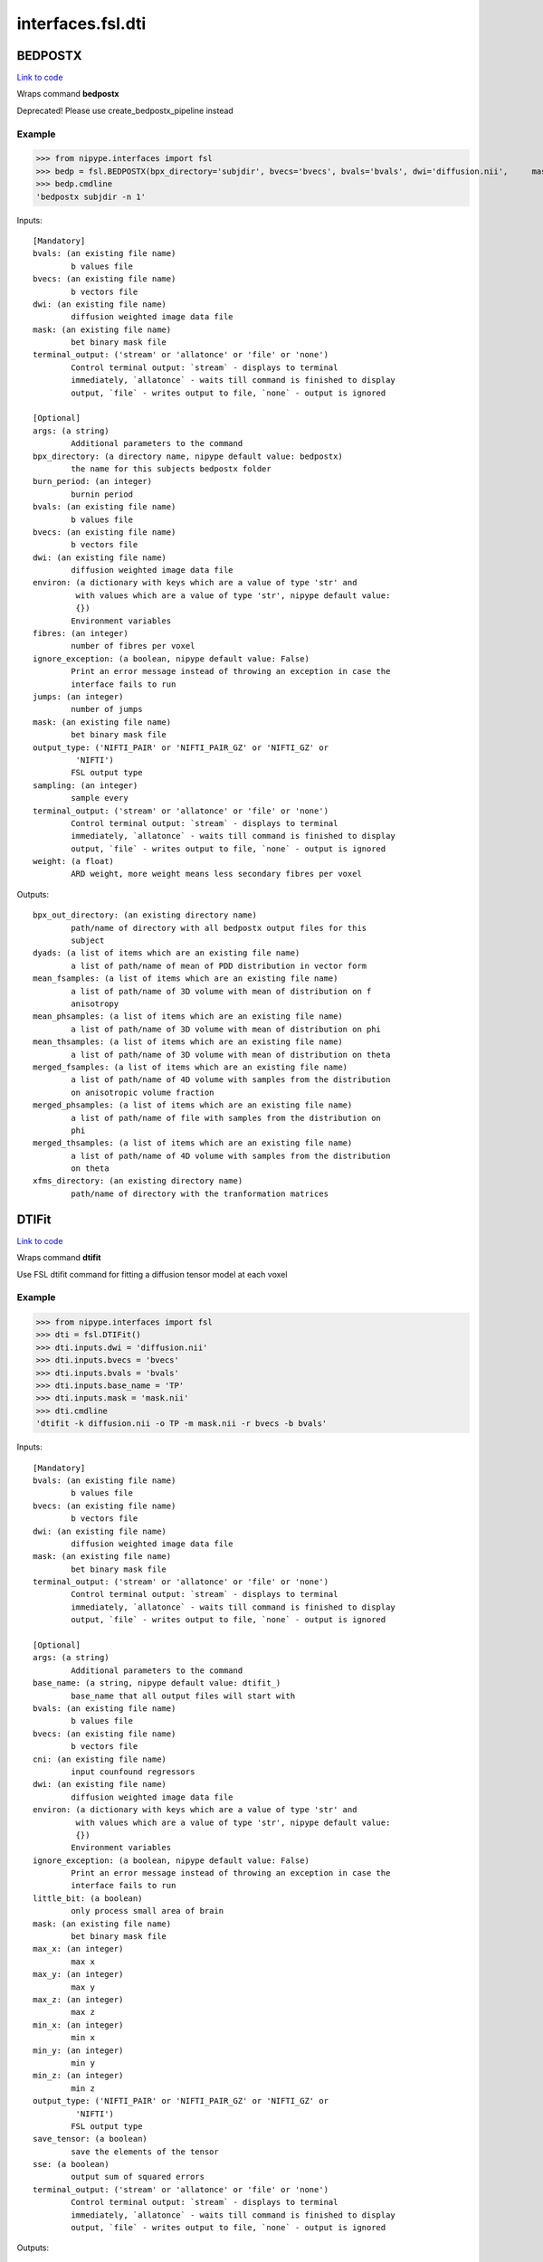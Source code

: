 .. AUTO-GENERATED FILE -- DO NOT EDIT!

interfaces.fsl.dti
==================


.. _nipype.interfaces.fsl.dti.BEDPOSTX:


.. index:: BEDPOSTX

BEDPOSTX
--------

`Link to code <http://github.com/nipy/nipype/tree/b1b78251dfd6f3b60c6bc63f79f86b356a8fe9cc/nipype/interfaces/fsl/dti.py#L147>`__

Wraps command **bedpostx**

Deprecated! Please use create_bedpostx_pipeline instead

Example
~~~~~~~

>>> from nipype.interfaces import fsl
>>> bedp = fsl.BEDPOSTX(bpx_directory='subjdir', bvecs='bvecs', bvals='bvals', dwi='diffusion.nii',     mask='mask.nii', fibres=1)
>>> bedp.cmdline
'bedpostx subjdir -n 1'

Inputs::

        [Mandatory]
        bvals: (an existing file name)
                b values file
        bvecs: (an existing file name)
                b vectors file
        dwi: (an existing file name)
                diffusion weighted image data file
        mask: (an existing file name)
                bet binary mask file
        terminal_output: ('stream' or 'allatonce' or 'file' or 'none')
                Control terminal output: `stream` - displays to terminal
                immediately, `allatonce` - waits till command is finished to display
                output, `file` - writes output to file, `none` - output is ignored

        [Optional]
        args: (a string)
                Additional parameters to the command
        bpx_directory: (a directory name, nipype default value: bedpostx)
                the name for this subjects bedpostx folder
        burn_period: (an integer)
                burnin period
        bvals: (an existing file name)
                b values file
        bvecs: (an existing file name)
                b vectors file
        dwi: (an existing file name)
                diffusion weighted image data file
        environ: (a dictionary with keys which are a value of type 'str' and
                 with values which are a value of type 'str', nipype default value:
                 {})
                Environment variables
        fibres: (an integer)
                number of fibres per voxel
        ignore_exception: (a boolean, nipype default value: False)
                Print an error message instead of throwing an exception in case the
                interface fails to run
        jumps: (an integer)
                number of jumps
        mask: (an existing file name)
                bet binary mask file
        output_type: ('NIFTI_PAIR' or 'NIFTI_PAIR_GZ' or 'NIFTI_GZ' or
                 'NIFTI')
                FSL output type
        sampling: (an integer)
                sample every
        terminal_output: ('stream' or 'allatonce' or 'file' or 'none')
                Control terminal output: `stream` - displays to terminal
                immediately, `allatonce` - waits till command is finished to display
                output, `file` - writes output to file, `none` - output is ignored
        weight: (a float)
                ARD weight, more weight means less secondary fibres per voxel

Outputs::

        bpx_out_directory: (an existing directory name)
                path/name of directory with all bedpostx output files for this
                subject
        dyads: (a list of items which are an existing file name)
                a list of path/name of mean of PDD distribution in vector form
        mean_fsamples: (a list of items which are an existing file name)
                a list of path/name of 3D volume with mean of distribution on f
                anisotropy
        mean_phsamples: (a list of items which are an existing file name)
                a list of path/name of 3D volume with mean of distribution on phi
        mean_thsamples: (a list of items which are an existing file name)
                a list of path/name of 3D volume with mean of distribution on theta
        merged_fsamples: (a list of items which are an existing file name)
                a list of path/name of 4D volume with samples from the distribution
                on anisotropic volume fraction
        merged_phsamples: (a list of items which are an existing file name)
                a list of path/name of file with samples from the distribution on
                phi
        merged_thsamples: (a list of items which are an existing file name)
                a list of path/name of 4D volume with samples from the distribution
                on theta
        xfms_directory: (an existing directory name)
                path/name of directory with the tranformation matrices

.. _nipype.interfaces.fsl.dti.DTIFit:


.. index:: DTIFit

DTIFit
------

`Link to code <http://github.com/nipy/nipype/tree/b1b78251dfd6f3b60c6bc63f79f86b356a8fe9cc/nipype/interfaces/fsl/dti.py#L70>`__

Wraps command **dtifit**

Use FSL  dtifit command for fitting a diffusion tensor model at each
voxel

Example
~~~~~~~

>>> from nipype.interfaces import fsl
>>> dti = fsl.DTIFit()
>>> dti.inputs.dwi = 'diffusion.nii'
>>> dti.inputs.bvecs = 'bvecs'
>>> dti.inputs.bvals = 'bvals'
>>> dti.inputs.base_name = 'TP'
>>> dti.inputs.mask = 'mask.nii'
>>> dti.cmdline
'dtifit -k diffusion.nii -o TP -m mask.nii -r bvecs -b bvals'

Inputs::

        [Mandatory]
        bvals: (an existing file name)
                b values file
        bvecs: (an existing file name)
                b vectors file
        dwi: (an existing file name)
                diffusion weighted image data file
        mask: (an existing file name)
                bet binary mask file
        terminal_output: ('stream' or 'allatonce' or 'file' or 'none')
                Control terminal output: `stream` - displays to terminal
                immediately, `allatonce` - waits till command is finished to display
                output, `file` - writes output to file, `none` - output is ignored

        [Optional]
        args: (a string)
                Additional parameters to the command
        base_name: (a string, nipype default value: dtifit_)
                base_name that all output files will start with
        bvals: (an existing file name)
                b values file
        bvecs: (an existing file name)
                b vectors file
        cni: (an existing file name)
                input counfound regressors
        dwi: (an existing file name)
                diffusion weighted image data file
        environ: (a dictionary with keys which are a value of type 'str' and
                 with values which are a value of type 'str', nipype default value:
                 {})
                Environment variables
        ignore_exception: (a boolean, nipype default value: False)
                Print an error message instead of throwing an exception in case the
                interface fails to run
        little_bit: (a boolean)
                only process small area of brain
        mask: (an existing file name)
                bet binary mask file
        max_x: (an integer)
                max x
        max_y: (an integer)
                max y
        max_z: (an integer)
                max z
        min_x: (an integer)
                min x
        min_y: (an integer)
                min y
        min_z: (an integer)
                min z
        output_type: ('NIFTI_PAIR' or 'NIFTI_PAIR_GZ' or 'NIFTI_GZ' or
                 'NIFTI')
                FSL output type
        save_tensor: (a boolean)
                save the elements of the tensor
        sse: (a boolean)
                output sum of squared errors
        terminal_output: ('stream' or 'allatonce' or 'file' or 'none')
                Control terminal output: `stream` - displays to terminal
                immediately, `allatonce` - waits till command is finished to display
                output, `file` - writes output to file, `none` - output is ignored

Outputs::

        FA: (an existing file name)
                path/name of file with the fractional anisotropy
        L1: (an existing file name)
                path/name of file with the 1st eigenvalue
        L2: (an existing file name)
                path/name of file with the 2nd eigenvalue
        L3: (an existing file name)
                path/name of file with the 3rd eigenvalue
        MD: (an existing file name)
                path/name of file with the mean diffusivity
        MO: (an existing file name)
                path/name of file with the mode of anisotropy
        S0: (an existing file name)
                path/name of file with the raw T2 signal with no diffusion weighting
        V1: (an existing file name)
                path/name of file with the 1st eigenvector
        V2: (an existing file name)
                path/name of file with the 2nd eigenvector
        V3: (an existing file name)
                path/name of file with the 3rd eigenvector
        tensor: (an existing file name)
                path/name of file with the 4D tensor volume

.. _nipype.interfaces.fsl.dti.DistanceMap:


.. index:: DistanceMap

DistanceMap
-----------

`Link to code <http://github.com/nipy/nipype/tree/b1b78251dfd6f3b60c6bc63f79f86b356a8fe9cc/nipype/interfaces/fsl/dti.py#L727>`__

Wraps command **distancemap**

Use FSL's distancemap to generate a map of the distance to the nearest nonzero voxel.

Example
~~~~~~~

>>> import nipype.interfaces.fsl as fsl
>>> mapper = fsl.DistanceMap()
>>> mapper.inputs.in_file = "skeleton_mask.nii.gz"
>>> mapper.run() # doctest: +SKIP

Inputs::

        [Mandatory]
        in_file: (an existing file name)
                image to calculate distance values for
        terminal_output: ('stream' or 'allatonce' or 'file' or 'none')
                Control terminal output: `stream` - displays to terminal
                immediately, `allatonce` - waits till command is finished to display
                output, `file` - writes output to file, `none` - output is ignored

        [Optional]
        args: (a string)
                Additional parameters to the command
        distance_map: (a file name)
                distance map to write
        environ: (a dictionary with keys which are a value of type 'str' and
                 with values which are a value of type 'str', nipype default value:
                 {})
                Environment variables
        ignore_exception: (a boolean, nipype default value: False)
                Print an error message instead of throwing an exception in case the
                interface fails to run
        in_file: (an existing file name)
                image to calculate distance values for
        invert_input: (a boolean)
                invert input image
        local_max_file: (a boolean or a file name)
                write an image of the local maxima
        mask_file: (an existing file name)
                binary mask to contrain calculations
        output_type: ('NIFTI_PAIR' or 'NIFTI_PAIR_GZ' or 'NIFTI_GZ' or
                 'NIFTI')
                FSL output type
        terminal_output: ('stream' or 'allatonce' or 'file' or 'none')
                Control terminal output: `stream` - displays to terminal
                immediately, `allatonce` - waits till command is finished to display
                output, `file` - writes output to file, `none` - output is ignored

Outputs::

        distance_map: (an existing file name)
                value is distance to nearest nonzero voxels
        local_max_file: (a file name)
                image of local maxima

.. _nipype.interfaces.fsl.dti.FindTheBiggest:


.. index:: FindTheBiggest

FindTheBiggest
--------------

`Link to code <http://github.com/nipy/nipype/tree/b1b78251dfd6f3b60c6bc63f79f86b356a8fe9cc/nipype/interfaces/fsl/dti.py#L571>`__

Wraps command **find_the_biggest**

Use FSL find_the_biggest for performing hard segmentation on
the outputs of connectivity-based thresholding in probtrack.
For complete details, see the `FDT
Documentation. <http://www.fmrib.ox.ac.uk/fsl/fdt/fdt_biggest.html>`_

Example
~~~~~~~

>>> from nipype.interfaces import fsl
>>> ldir = ['seeds_to_M1.nii', 'seeds_to_M2.nii']
>>> fBig = fsl.FindTheBiggest(in_files=ldir, out_file='biggestSegmentation')
>>> fBig.cmdline
'find_the_biggest seeds_to_M1.nii seeds_to_M2.nii biggestSegmentation'

Inputs::

        [Mandatory]
        in_files: (a list of items which are an existing file name)
                a list of input volumes or a singleMatrixFile
        terminal_output: ('stream' or 'allatonce' or 'file' or 'none')
                Control terminal output: `stream` - displays to terminal
                immediately, `allatonce` - waits till command is finished to display
                output, `file` - writes output to file, `none` - output is ignored

        [Optional]
        args: (a string)
                Additional parameters to the command
        environ: (a dictionary with keys which are a value of type 'str' and
                 with values which are a value of type 'str', nipype default value:
                 {})
                Environment variables
        ignore_exception: (a boolean, nipype default value: False)
                Print an error message instead of throwing an exception in case the
                interface fails to run
        in_files: (a list of items which are an existing file name)
                a list of input volumes or a singleMatrixFile
        out_file: (a file name)
                file with the resulting segmentation
        output_type: ('NIFTI_PAIR' or 'NIFTI_PAIR_GZ' or 'NIFTI_GZ' or
                 'NIFTI')
                FSL output type
        terminal_output: ('stream' or 'allatonce' or 'file' or 'none')
                Control terminal output: `stream` - displays to terminal
                immediately, `allatonce` - waits till command is finished to display
                output, `file` - writes output to file, `none` - output is ignored

Outputs::

        out_file: (an existing file name)
                output file indexed in order of input files

.. _nipype.interfaces.fsl.dti.MakeDyadicVectors:


.. index:: MakeDyadicVectors

MakeDyadicVectors
-----------------

`Link to code <http://github.com/nipy/nipype/tree/b1b78251dfd6f3b60c6bc63f79f86b356a8fe9cc/nipype/interfaces/fsl/dti.py#L875>`__

Wraps command **make_dyadic_vectors**

Create vector volume representing mean principal diffusion direction
and its uncertainty (dispersion)

Inputs::

        [Mandatory]
        phi_vol: (an existing file name)
        terminal_output: ('stream' or 'allatonce' or 'file' or 'none')
                Control terminal output: `stream` - displays to terminal
                immediately, `allatonce` - waits till command is finished to display
                output, `file` - writes output to file, `none` - output is ignored
        theta_vol: (an existing file name)

        [Optional]
        args: (a string)
                Additional parameters to the command
        environ: (a dictionary with keys which are a value of type 'str' and
                 with values which are a value of type 'str', nipype default value:
                 {})
                Environment variables
        ignore_exception: (a boolean, nipype default value: False)
                Print an error message instead of throwing an exception in case the
                interface fails to run
        mask: (an existing file name)
        output: (a file name, nipype default value: dyads)
        output_type: ('NIFTI_PAIR' or 'NIFTI_PAIR_GZ' or 'NIFTI_GZ' or
                 'NIFTI')
                FSL output type
        perc: (a float)
                the {perc}% angle of the output cone of uncertainty (output will be
                in degrees)
        phi_vol: (an existing file name)
        terminal_output: ('stream' or 'allatonce' or 'file' or 'none')
                Control terminal output: `stream` - displays to terminal
                immediately, `allatonce` - waits till command is finished to display
                output, `file` - writes output to file, `none` - output is ignored
        theta_vol: (an existing file name)

Outputs::

        dispersion: (an existing file name)
        dyads: (an existing file name)

.. _nipype.interfaces.fsl.dti.ProbTrackX:


.. index:: ProbTrackX

ProbTrackX
----------

`Link to code <http://github.com/nipy/nipype/tree/b1b78251dfd6f3b60c6bc63f79f86b356a8fe9cc/nipype/interfaces/fsl/dti.py#L324>`__

Wraps command **probtrackx**

Use FSL  probtrackx for tractography on bedpostx results

Examples
~~~~~~~~

>>> from nipype.interfaces import fsl
>>> pbx = fsl.ProbTrackX(samples_base_name='merged', mask='mask.nii',     seed='MASK_average_thal_right.nii', mode='seedmask',     xfm='trans.mat', n_samples=3, n_steps=10, force_dir=True, opd=True, os2t=True,     target_masks = ['targets_MASK1.nii', 'targets_MASK2.nii'],     thsamples='merged_thsamples.nii', fsamples='merged_fsamples.nii', phsamples='merged_phsamples.nii',     out_dir='.')
>>> pbx.cmdline
'probtrackx --forcedir -m mask.nii --mode=seedmask --nsamples=3 --nsteps=10 --opd --os2t --dir=. --samples=merged --seed=MASK_average_thal_right.nii --targetmasks=targets.txt --xfm=trans.mat'

Inputs::

        [Mandatory]
        fsamples: (an existing file name)
        mask: (an existing file name)
                bet binary mask file in diffusion space
        phsamples: (an existing file name)
        seed: (an existing file name or a list of items which are an existing
                 file name or a list of items which are a list of from 3 to 3 items
                 which are an integer)
                seed volume(s), or voxel(s)or freesurfer label file
        terminal_output: ('stream' or 'allatonce' or 'file' or 'none')
                Control terminal output: `stream` - displays to terminal
                immediately, `allatonce` - waits till command is finished to display
                output, `file` - writes output to file, `none` - output is ignored
        thsamples: (an existing file name)

        [Optional]
        args: (a string)
                Additional parameters to the command
        avoid_mp: (an existing file name)
                reject pathways passing through locations given by this mask
        c_thresh: (a float)
                curvature threshold - default=0.2
        correct_path_distribution: (a boolean)
                correct path distribution for the length of the pathways
        dist_thresh: (a float)
                discards samples shorter than this threshold (in mm - default=0)
        environ: (a dictionary with keys which are a value of type 'str' and
                 with values which are a value of type 'str', nipype default value:
                 {})
                Environment variables
        fibst: (an integer)
                force a starting fibre for tracking - default=1, i.e. first fibre
                orientation. Only works if randfib==0
        force_dir: (a boolean, nipype default value: True)
                use the actual directory name given - i.e. do not add + to make a
                new directory
        fsamples: (an existing file name)
        ignore_exception: (a boolean, nipype default value: False)
                Print an error message instead of throwing an exception in case the
                interface fails to run
        inv_xfm: (a file name)
                transformation matrix taking DTI space to seed space (compulsory
                when using a warp_field for seeds_to_dti)
        loop_check: (a boolean)
                perform loop_checks on paths - slower, but allows lower curvature
                threshold
        mask: (an existing file name)
                bet binary mask file in diffusion space
        mask2: (an existing file name)
                second bet binary mask (in diffusion space) in twomask_symm mode
        mesh: (an existing file name)
                Freesurfer-type surface descriptor (in ascii format)
        mod_euler: (a boolean)
                use modified euler streamlining
        mode: ('simple' or 'two_mask_symm' or 'seedmask')
                options: simple (single seed voxel), seedmask (mask of seed voxels),
                twomask_symm (two bet binary masks)
        n_samples: (an integer, nipype default value: 5000)
                number of samples - default=5000
        n_steps: (an integer)
                number of steps per sample - default=2000
        network: (a boolean)
                activate network mode - only keep paths going through at least one
                seed mask (required if multiple seed masks)
        opd: (a boolean, nipype default value: True)
                outputs path distributions
        os2t: (a boolean)
                Outputs seeds to targets
        out_dir: (an existing directory name)
                directory to put the final volumes in
        output_type: ('NIFTI_PAIR' or 'NIFTI_PAIR_GZ' or 'NIFTI_GZ' or
                 'NIFTI')
                FSL output type
        phsamples: (an existing file name)
        rand_fib: (0 or 1 or 2 or 3)
                options: 0 - default, 1 - to randomly sample initial fibres (with f
                > fibthresh), 2 - to sample in proportion fibres (with f>fibthresh)
                to f, 3 - to sample ALL populations at random (even if f<fibthresh)
        random_seed: (a boolean)
                random seed
        s2tastext: (a boolean)
                output seed-to-target counts as a text file (useful when seeding
                from a mesh)
        sample_random_points: (a boolean)
                sample random points within seed voxels
        samples_base_name: (a string, nipype default value: merged)
                the rootname/base_name for samples files
        seed: (an existing file name or a list of items which are an existing
                 file name or a list of items which are a list of from 3 to 3 items
                 which are an integer)
                seed volume(s), or voxel(s)or freesurfer label file
        seed_ref: (an existing file name)
                reference vol to define seed space in simple mode - diffusion space
                assumed if absent
        step_length: (a float)
                step_length in mm - default=0.5
        stop_mask: (an existing file name)
                stop tracking at locations given by this mask file
        target_masks: (a file name)
                list of target masks - required for seeds_to_targets classification
        terminal_output: ('stream' or 'allatonce' or 'file' or 'none')
                Control terminal output: `stream` - displays to terminal
                immediately, `allatonce` - waits till command is finished to display
                output, `file` - writes output to file, `none` - output is ignored
        thsamples: (an existing file name)
        use_anisotropy: (a boolean)
                use anisotropy to constrain tracking
        verbose: (0 or 1 or 2)
                Verbose level, [0-2].Level 2 is required to output particle files.
        waypoints: (an existing file name)
                waypoint mask or ascii list of waypoint masks - only keep paths
                going through ALL the masks
        xfm: (an existing file name)
                transformation matrix taking seed space to DTI space (either FLIRT
                matrix or FNIRT warp_field) - default is identity

Outputs::

        fdt_paths: (an existing file name)
                path/name of a 3D image file containing the output connectivity
                distribution to the seed mask
        log: (an existing file name)
                path/name of a text record of the command that was run
        particle_files: (a list of items which are an existing file name)
                Files describing all of the tract samples. Generated only if verbose
                is set to 2
        targets: (a list of items which are an existing file name)
                a list with all generated seeds_to_target files
        way_total: (an existing file name)
                path/name of a text file containing a single number corresponding to
                the total number of generated tracts that have not been rejected by
                inclusion/exclusion mask criteria

.. _nipype.interfaces.fsl.dti.ProjThresh:


.. index:: ProjThresh

ProjThresh
----------

`Link to code <http://github.com/nipy/nipype/tree/b1b78251dfd6f3b60c6bc63f79f86b356a8fe9cc/nipype/interfaces/fsl/dti.py#L528>`__

Wraps command **proj_thresh**

Use FSL proj_thresh for thresholding some outputs of probtrack
For complete details, see the FDT Documentation
<http://www.fmrib.ox.ac.uk/fsl/fdt/fdt_thresh.html>

Example
~~~~~~~

>>> from nipype.interfaces import fsl
>>> ldir = ['seeds_to_M1.nii', 'seeds_to_M2.nii']
>>> pThresh = fsl.ProjThresh(in_files=ldir, threshold=3)
>>> pThresh.cmdline
'proj_thresh seeds_to_M1.nii seeds_to_M2.nii 3'

Inputs::

        [Mandatory]
        in_files: (a list of items which are an existing file name)
                a list of input volumes
        terminal_output: ('stream' or 'allatonce' or 'file' or 'none')
                Control terminal output: `stream` - displays to terminal
                immediately, `allatonce` - waits till command is finished to display
                output, `file` - writes output to file, `none` - output is ignored
        threshold: (an integer)
                threshold indicating minimum number of seed voxels entering this
                mask region

        [Optional]
        args: (a string)
                Additional parameters to the command
        environ: (a dictionary with keys which are a value of type 'str' and
                 with values which are a value of type 'str', nipype default value:
                 {})
                Environment variables
        ignore_exception: (a boolean, nipype default value: False)
                Print an error message instead of throwing an exception in case the
                interface fails to run
        in_files: (a list of items which are an existing file name)
                a list of input volumes
        output_type: ('NIFTI_PAIR' or 'NIFTI_PAIR_GZ' or 'NIFTI_GZ' or
                 'NIFTI')
                FSL output type
        terminal_output: ('stream' or 'allatonce' or 'file' or 'none')
                Control terminal output: `stream` - displays to terminal
                immediately, `allatonce` - waits till command is finished to display
                output, `file` - writes output to file, `none` - output is ignored
        threshold: (an integer)
                threshold indicating minimum number of seed voxels entering this
                mask region

Outputs::

        out_files: (a list of items which are an existing file name)
                path/name of output volume after thresholding

.. _nipype.interfaces.fsl.dti.TractSkeleton:


.. index:: TractSkeleton

TractSkeleton
-------------

`Link to code <http://github.com/nipy/nipype/tree/b1b78251dfd6f3b60c6bc63f79f86b356a8fe9cc/nipype/interfaces/fsl/dti.py#L639>`__

Wraps command **tbss_skeleton**

Use FSL's tbss_skeleton to skeletonise an FA image or project arbitrary values onto a skeleton.

There are two ways to use this interface.  To create a skeleton from an FA image, just
supply the ``in_file`` and set ``skeleton_file`` to True (or specify a skeleton filename.
To project values onto a skeleton, you must set ``project_data`` to True, and then also
supply values for ``threshold``, ``distance_map``, and ``data_file``. The ``search_mask_file``
and ``use_cingulum_mask`` inputs are also used in data projection, but ``use_cingulum_mask``
is set to True by default.  This mask controls where the projection algorithm searches
within a circular space around a tract, rather than in a single perpindicular direction.

Example
~~~~~~~

>>> import nipype.interfaces.fsl as fsl
>>> skeletor = fsl.TractSkeleton()
>>> skeletor.inputs.in_file = "all_FA.nii.gz"
>>> skeletor.inputs.skeleton_file = True
>>> skeletor.run() # doctest: +SKIP

Inputs::

        [Mandatory]
        in_file: (an existing file name)
                input image (typcially mean FA volume)
        terminal_output: ('stream' or 'allatonce' or 'file' or 'none')
                Control terminal output: `stream` - displays to terminal
                immediately, `allatonce` - waits till command is finished to display
                output, `file` - writes output to file, `none` - output is ignored

        [Optional]
        alt_data_file: (an existing file name)
                4D non-FA data to project onto skeleton
        alt_skeleton: (an existing file name)
                alternate skeleton to use
        args: (a string)
                Additional parameters to the command
        data_file: (an existing file name)
                4D data to project onto skeleton (usually FA)
        distance_map: (an existing file name)
                distance map image
        environ: (a dictionary with keys which are a value of type 'str' and
                 with values which are a value of type 'str', nipype default value:
                 {})
                Environment variables
        ignore_exception: (a boolean, nipype default value: False)
                Print an error message instead of throwing an exception in case the
                interface fails to run
        in_file: (an existing file name)
                input image (typcially mean FA volume)
        output_type: ('NIFTI_PAIR' or 'NIFTI_PAIR_GZ' or 'NIFTI_GZ' or
                 'NIFTI')
                FSL output type
        project_data: (a boolean)
                project data onto skeleton
                requires: threshold, distance_map, data_file
        projected_data: (a file name)
                input data projected onto skeleton
        search_mask_file: (an existing file name)
                mask in which to use alternate search rule
                mutually_exclusive: use_cingulum_mask
        skeleton_file: (a boolean or a file name)
                write out skeleton image
        terminal_output: ('stream' or 'allatonce' or 'file' or 'none')
                Control terminal output: `stream` - displays to terminal
                immediately, `allatonce` - waits till command is finished to display
                output, `file` - writes output to file, `none` - output is ignored
        threshold: (a float)
                skeleton threshold value
        use_cingulum_mask: (a boolean, nipype default value: True)
                perform alternate search using built-in cingulum mask
                mutually_exclusive: search_mask_file

Outputs::

        projected_data: (a file name)
                input data projected onto skeleton
        skeleton_file: (a file name)
                tract skeleton image

.. _nipype.interfaces.fsl.dti.VecReg:


.. index:: VecReg

VecReg
------

`Link to code <http://github.com/nipy/nipype/tree/b1b78251dfd6f3b60c6bc63f79f86b356a8fe9cc/nipype/interfaces/fsl/dti.py#L469>`__

Wraps command **vecreg**

Use FSL vecreg for registering vector data
For complete details, see the FDT Documentation
<http://www.fmrib.ox.ac.uk/fsl/fdt/fdt_vecreg.html>

Example
~~~~~~~

>>> from nipype.interfaces import fsl
>>> vreg = fsl.VecReg(in_file='diffusion.nii',                  affine_mat='trans.mat',                  ref_vol='mni.nii',                  out_file='diffusion_vreg.nii')
>>> vreg.cmdline
'vecreg -t trans.mat -i diffusion.nii -o diffusion_vreg.nii -r mni.nii'

Inputs::

        [Mandatory]
        in_file: (an existing file name)
                filename for input vector or tensor field
        ref_vol: (an existing file name)
                filename for reference (target) volume
        terminal_output: ('stream' or 'allatonce' or 'file' or 'none')
                Control terminal output: `stream` - displays to terminal
                immediately, `allatonce` - waits till command is finished to display
                output, `file` - writes output to file, `none` - output is ignored

        [Optional]
        affine_mat: (an existing file name)
                filename for affine transformation matrix
        args: (a string)
                Additional parameters to the command
        environ: (a dictionary with keys which are a value of type 'str' and
                 with values which are a value of type 'str', nipype default value:
                 {})
                Environment variables
        ignore_exception: (a boolean, nipype default value: False)
                Print an error message instead of throwing an exception in case the
                interface fails to run
        in_file: (an existing file name)
                filename for input vector or tensor field
        interpolation: ('nearestneighbour' or 'trilinear' or 'sinc' or
                 'spline')
                interpolation method : nearestneighbour, trilinear (default), sinc
                or spline
        mask: (an existing file name)
                brain mask in input space
        out_file: (a file name)
                filename for output registered vector or tensor field
        output_type: ('NIFTI_PAIR' or 'NIFTI_PAIR_GZ' or 'NIFTI_GZ' or
                 'NIFTI')
                FSL output type
        ref_mask: (an existing file name)
                brain mask in output space (useful for speed up of nonlinear reg)
        ref_vol: (an existing file name)
                filename for reference (target) volume
        rotation_mat: (an existing file name)
                filename for secondary affine matrixif set, this will be used for
                the rotation of the vector/tensor field
        rotation_warp: (an existing file name)
                filename for secondary warp fieldif set, this will be used for the
                rotation of the vector/tensor field
        terminal_output: ('stream' or 'allatonce' or 'file' or 'none')
                Control terminal output: `stream` - displays to terminal
                immediately, `allatonce` - waits till command is finished to display
                output, `file` - writes output to file, `none` - output is ignored
        warp_field: (an existing file name)
                filename for 4D warp field for nonlinear registration

Outputs::

        out_file: (an existing file name)
                path/name of filename for the registered vector or tensor field

.. _nipype.interfaces.fsl.dti.XFibres:


.. index:: XFibres

XFibres
-------

`Link to code <http://github.com/nipy/nipype/tree/b1b78251dfd6f3b60c6bc63f79f86b356a8fe9cc/nipype/interfaces/fsl/dti.py#L825>`__

Wraps command **xfibres**

Perform model parameters estimation for local (voxelwise) diffusion parameters

Inputs::

        [Mandatory]
        bvals: (an existing file name)
        bvecs: (an existing file name)
        dwi: (an existing file name)
        mask: (an existing file name)
        terminal_output: ('stream' or 'allatonce' or 'file' or 'none')
                Control terminal output: `stream` - displays to terminal
                immediately, `allatonce` - waits till command is finished to display
                output, `file` - writes output to file, `none` - output is ignored

        [Optional]
        all_ard: (a boolean)
                Turn ARD on on all fibres
                mutually_exclusive: no_ard, all_ard
        args: (a string)
                Additional parameters to the command
        burn_in: (an integer >= 0)
                Total num of jumps at start of MCMC to be discarded
        burn_in_no_ard: (an integer >= 0)
                num of burnin jumps before the ard is imposed
        bvals: (an existing file name)
        bvecs: (an existing file name)
        dwi: (an existing file name)
        environ: (a dictionary with keys which are a value of type 'str' and
                 with values which are a value of type 'str', nipype default value:
                 {})
                Environment variables
        force_dir: (a boolean, nipype default value: True)
                use the actual directory name given - i.e. do not add + to make a
                new directory
        fudge: (an integer)
                ARD fudge factor
        gradnonlin: (an existing file name)
        ignore_exception: (a boolean, nipype default value: False)
                Print an error message instead of throwing an exception in case the
                interface fails to run
        logdir: (a directory name, nipype default value: logdir)
        mask: (an existing file name)
        model: (an integer)
                Which model to use. 1=mono-exponential (default and required for
                single shell). 2=continous exponential (for multi-shell experiments)
        n_fibres: (an integer >= 1)
                Maximum nukmber of fibres to fit in each voxel
        n_jumps: (an integer >= 1)
                Num of jumps to be made by MCMC
        no_ard: (a boolean)
                Turn ARD off on all fibres
                mutually_exclusive: no_ard, all_ard
        no_spat: (a boolean)
                Initialise with tensor, not spatially
                mutually_exclusive: no_spat, non_linear
        non_linear: (a boolean)
                Initialise with nonlinear fitting
                mutually_exclusive: no_spat, non_linear
        output_type: ('NIFTI_PAIR' or 'NIFTI_PAIR_GZ' or 'NIFTI_GZ' or
                 'NIFTI')
                FSL output type
        sample_every: (an integer >= 0)
                Num of jumps for each sample (MCMC)
        seed: (an integer)
                seed for pseudo random number generator
        terminal_output: ('stream' or 'allatonce' or 'file' or 'none')
                Control terminal output: `stream` - displays to terminal
                immediately, `allatonce` - waits till command is finished to display
                output, `file` - writes output to file, `none` - output is ignored
        update_proposal_every: (an integer >= 1)
                Num of jumps for each update to the proposal density std (MCMC)

Outputs::

        dyads: (an existing file name)
                Mean of PDD distribution in vector form.
        fsamples: (an existing file name)
                Samples from the distribution on anisotropic volume fraction
        mean_S0samples: (an existing file name)
                Samples from S0 distribution
        mean_dsamples: (an existing file name)
                Mean of distribution on diffusivity d
        mean_fsamples: (an existing file name)
                Mean of distribution on f anisotropy
        phsamples: (an existing file name)
                Samples from the distribution on phi
        thsamples: (an existing file name)
                Samples from the distribution on theta
